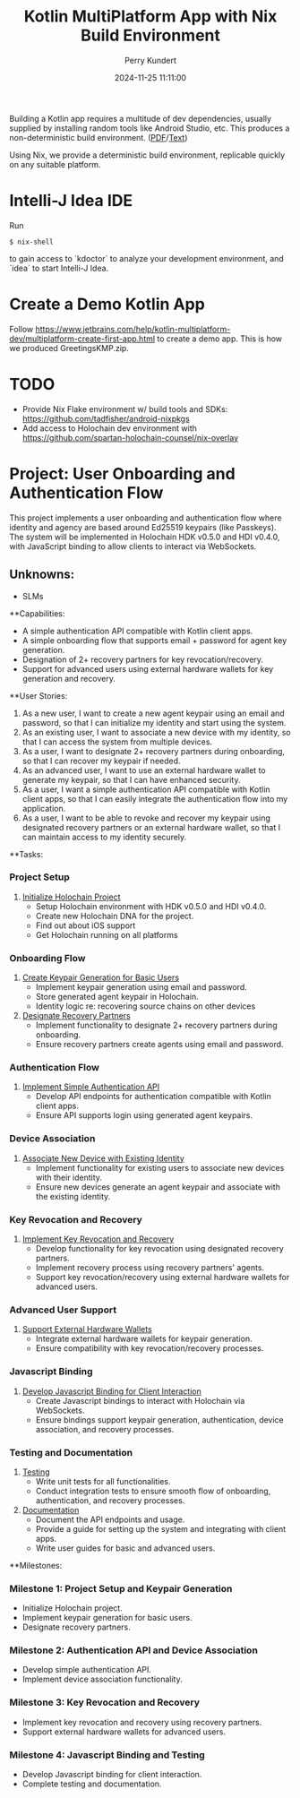 #+title: Kotlin MultiPlatform App with Nix Build Environment
#+author: Perry Kundert
#+email: perry@kundert.ca
#+date: 2024-11-25 11:11:00
#+draft: false
#+EXPORT_FILE_NAME: README
#+STARTUP: org-startup-with-inline-images inlineimages
#+STARTUP: org-latex-tables-centered nil
#+OPTIONS: ^:nil # Disable sub/superscripting with bare _; _{...} still works
#+OPTIONS: toc:nil

#+PROPERTY: header-args :exports both :results output

#+LATEX_HEADER: \usepackage[margin=1.333in]{geometry}

#+BEGIN_ABSTRACT
Building a Kotlin app requires a multitude of dev dependencies, usually supplied by installing random
tools like Android Studio, etc.  This produces a non-deterministic build environment. ([[./README.pdf][PDF]]/[[./README.txt][Text]])

Using Nix, we provide a deterministic build environment, replicable quickly on any suitable platform.
#+END_ABSTRACT

#+TOC: headlines 2

* Intelli-J Idea IDE

  Run
  : $ nix-shell

  to gain access to `kdoctor` to analyze your development environment, and `idea` to start Intelli-J Idea.

* Create a Demo Kotlin App

  Follow https://www.jetbrains.com/help/kotlin-multiplatform-dev/multiplatform-create-first-app.html to create
  a demo app.  This is how we produced GreetingsKMP.zip.

* TODO

  - Provide Nix Flake environment w/ build tools and SDKs: https://github.com/tadfisher/android-nixpkgs
  - Add access to Holochain dev environment with https://github.com/spartan-holochain-counsel/nix-overlay

* Project: User Onboarding and Authentication Flow

This project implements a user onboarding and authentication flow where identity and agency are
based around Ed25519 keypairs (like Passkeys). The system will be implemented in Holochain HDK
v0.5.0 and HDI v0.4.0, with JavaScript binding to allow clients to interact via WebSockets.

** Unknowns:
- SLMs


**Capabilities:
- A simple authentication API compatible with Kotlin client apps.
- A simple onboarding flow that supports email + password for agent key generation.
- Designation of 2+ recovery partners for key revocation/recovery.
- Support for advanced users using external hardware wallets for key generation and recovery.

**User Stories:
1. As a new user, I want to create a new agent keypair using an email and password, so that I can initialize my identity and start using the system.
2. As an existing user, I want to associate a new device with my identity, so that I can access the system from multiple devices.
3. As a user, I want to designate 2+ recovery partners during onboarding, so that I can recover my keypair if needed.
4. As an advanced user, I want to use an external hardware wallet to generate my keypair, so that I can have enhanced security.
5. As a user, I want a simple authentication API compatible with Kotlin client apps, so that I can easily integrate the authentication flow into my application.
6. As a user, I want to be able to revoke and recover my keypair using designated recovery partners or an external hardware wallet, so that I can maintain access to my identity securely.

**Tasks:

*** Project Setup
1. [[https://github.com/pjkundert/kotlin-holo/issues/1][Initialize Holochain Project]]
   - Setup Holochain environment with HDK v0.5.0 and HDI v0.4.0.
   - Create new Holochain DNA for the project.
   - Find out about iOS support
   - Get Holochain running on all platforms

*** Onboarding Flow
2. [[https://github.com/pjkundert/kotlin-holo/issues/2][Create Keypair Generation for Basic Users]]
   - Implement keypair generation using email and password.
   - Store generated agent keypair in Holochain.
   - Identity logic re: recovering source chains on other devices

3. [[https://github.com/pjkundert/kotlin-holo/issues/3][Designate Recovery Partners]]
   - Implement functionality to designate 2+ recovery partners during onboarding.
   - Ensure recovery partners create agents using email and password.

*** Authentication Flow
4. [[https://github.com/pjkundert/kotlin-holo/issues/4][Implement Simple Authentication API]]
   - Develop API endpoints for authentication compatible with Kotlin client apps.
   - Ensure API supports login using generated agent keypairs.

*** Device Association
5. [[https://github.com/pjkundert/kotlin-holo/issues/5][Associate New Device with Existing Identity]]
   - Implement functionality for existing users to associate new devices with their identity.
   - Ensure new devices generate an agent keypair and associate with the existing identity.

*** Key Revocation and Recovery
6. [[https://github.com/pjkundert/kotlin-holo/issues/6][Implement Key Revocation and Recovery]]
   - Develop functionality for key revocation using designated recovery partners.
   - Implement recovery process using recovery partners' agents.
   - Support key revocation/recovery using external hardware wallets for advanced users.

*** Advanced User Support
7. [[https://github.com/pjkundert/kotlin-holo/issues/7][Support External Hardware Wallets]]
   - Integrate external hardware wallets for keypair generation.
   - Ensure compatibility with key revocation/recovery processes.

*** Javascript Binding
8. [[https://github.com/pjkundert/kotlin-holo/issues/8][Develop Javascript Binding for Client Interaction]]
   - Create Javascript bindings to interact with Holochain via WebSockets.
   - Ensure bindings support keypair generation, authentication, device association, and recovery processes.

*** Testing and Documentation
9. [[https://github.com/pjkundert/kotlin-holo/issues/9][Testing]]
   - Write unit tests for all functionalities.
   - Conduct integration tests to ensure smooth flow of onboarding, authentication, and recovery processes.

10. [[https://github.com/YOUR_USERNAME/kotlin-holo/issues/10][Documentation]]
    - Document the API endpoints and usage.
    - Provide a guide for setting up the system and integrating with client apps.
    - Write user guides for basic and advanced users.

**Milestones:

*** Milestone 1: Project Setup and Keypair Generation
- Initialize Holochain project.
- Implement keypair generation for basic users.
- Designate recovery partners.

*** Milestone 2: Authentication API and Device Association
- Develop simple authentication API.
- Implement device association functionality.

*** Milestone 3: Key Revocation and Recovery
- Implement key revocation and recovery using recovery partners.
- Support external hardware wallets for advanced users.

*** Milestone 4: Javascript Binding and Testing
- Develop Javascript binding for client interaction.
- Complete testing and documentation.
